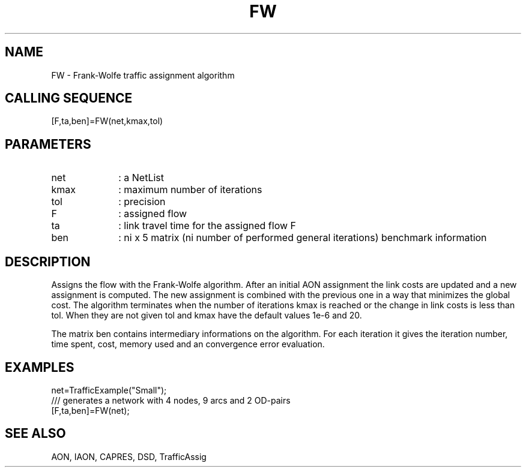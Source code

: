 .TH FW  1 " " " " "Traffic-toolbox Function"
.SH NAME
FW  -  Frank-Wolfe traffic assignment algorithm
.SH CALLING SEQUENCE
.nf
[F,ta,ben]=FW(net,kmax,tol)
.fi

.SH PARAMETERS
.TP 10
net
: a NetList 
.TP 10
kmax
: maximum number of iterations
.TP 10
tol
: precision
.TP 10
F
: assigned flow 
.TP 10
ta
: link travel time for the assigned flow F
.TP 10
ben
: ni x 5 matrix (ni number of performed general iterations) benchmark
information


.SH DESCRIPTION
Assigns the flow with the Frank-Wolfe algorithm.
After an initial AON assignment the link costs are updated
and a new assignment is computed. The new assignment is combined
with the previous one in a way that minimizes the global cost.
The algorithm terminates when the number of iterations kmax is reached
or the change in link costs is less than tol.
When they are not given tol and kmax have the default values 1e-6 and
20.

The matrix ben contains intermediary informations on the
algorithm. For each iteration it gives the iteration number, time
spent, cost, memory used and an convergence error evaluation.

.SH EXAMPLES
.nf
net=TrafficExample("Small");
/// generates a network with 4 nodes, 9 arcs and 2 OD-pairs
[F,ta,ben]=FW(net);
.fi
.SH SEE ALSO
AON,
IAON,
CAPRES,
DSD,
TrafficAssig





